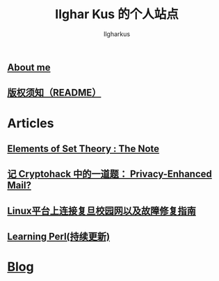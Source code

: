 #+TITLE: Ilghar Kus 的个人站点
#+AUTHOR: Ilgharkus
#+OPTIONS: toc:nil
#+HTML_HEAD: <link rel="stylesheet" type="text/css" href="css/org.css"/>
** [[./about.html][About me]]
** [[./copyleft.html][版权须知（README）]]
* Articles
** [[file:articles/elements_of_set_theory.html][Elements of Set Theory : The Note]]
** [[./articles/cryptohack_rsa.html][记 Cryptohack 中的一道题： Privacy-Enhanced Mail?]]
** [[./articles/fudan_resolv.html][Linux平台上连接复旦校园网以及故障修复指南]]
** [[./articles/Learning-Perl.html][Learning Perl(持续更新)]]
* [[./blog.html][Blog]]
